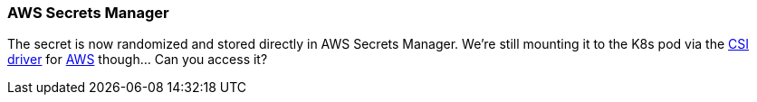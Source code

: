 === AWS Secrets Manager

The secret is now randomized and stored directly in AWS Secrets Manager. We're still mounting it to the K8s pod via the https://secrets-store-csi-driver.sigs.k8s.io[CSI driver] for https://docs.aws.amazon.com/secretsmanager/latest/userguide/integrating_csi_driver.html[AWS] though... Can you access it?
